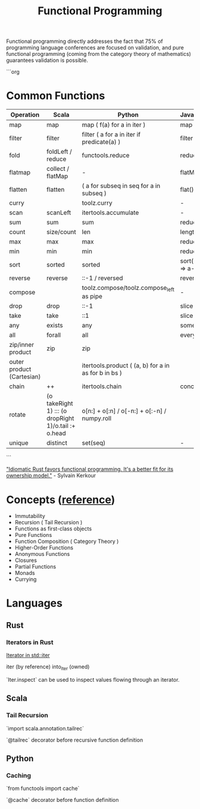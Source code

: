 #+title: Functional Programming

Functional programming directly addresses the fact that 75% of programming language conferences are focused on validation, and pure functional programming (coming from the category theory of mathematics) guarantees validation is possible.

```org
* Common Functions

|---------------------------+------------------------------------------------------+------------------------------------------------------+---------------------+-------------------------------+--------------------------------------|
| Operation                 | Scala                                                | Python                                               | JavaScript          | RamdaJS                       | Rust                                 |
|---------------------------+------------------------------------------------------+------------------------------------------------------+---------------------+-------------------------------+--------------------------------------|
| map                       | map                                                  | map ( f(a) for a in iter )                           | map                 | R.map                         | iter.map                             |
| filter                    | filter                                               | filter ( a for a in iter if predicate(a) )           | filter              | R.filter                      | iter.filter                          |
| fold                      | foldLeft / reduce                                    | functools.reduce                                     | reduce              | R.reduce                      | iter.fold / iter.reduce              |
| flatmap                   | collect / flatMap                                    | -                                                    | flatMap             | R.chain                       | iter.flat_map                        |
| flatten                   | flatten                                              | ( a for subseq in seq for a in subseq )              | flat()              | R.flatten                     | iter.flatten                         |
| curry                     |                                                      | toolz.curry                                          | -                   | R.curry                       |                                      |
| scan                      | scanLeft                                             | itertools.accumulate                                 | -                   | R.scan                        | iter.scan                            |
| sum                       | sum                                                  | sum                                                  | reduce              | R.sum                         | iter.sum                             |
| count                     | size/count                                           | len                                                  | length              | R.count                       | iter.count/len                       |
| max                       | max                                                  | max                                                  | reduce              | R.max                         | iter.max                             |
| min                       | min                                                  | min                                                  | reduce              | R.min                         | iter.min                             |
| sort                      | sorted                                               | sorted                                               | sort((a,b) => a-b)* | R.sort                        | slice::sort*                         |
| reverse                   | reverse                                              | ::-1 / reversed                                      | reverse*            | R.reverse                     | iter.rev                             |
| compose                   |                                                      | toolz.compose/toolz.compose_left as pipe             | -                   | R.compose/R.pipe              |                                      |
| drop                      | drop                                                 | ::-1                                                 | slice               | R.drop                        | skip                                 |
| take                      | take                                                 | ::1                                                  | slice               | R.take                        | take                                 |
| any                       | exists                                               | any                                                  | some()              | R.any                         | iter.any                             |
| all                       | forall                                               | all                                                  | every()             | R.all                         | iter.all                             |
| zip/inner product         | zip                                                  | zip                                                  |                     | R.zip                         | iter.zip                             |
| outer product (Cartesian) |                                                      | itertools.product ( (a, b) for a in as for b in bs ) |                     | -                             | itertools::iproduct                  |
| chain                     | ++                                                   | itertools.chain                                      | concat              | R.concat                      | iter.chain                           |
| rotate                    | (o takeRight 1) ::: (o dropRight 1)/o.tail :+ o.head | o[n:] + o[:n] / o[-n:] + o[:-n] / numpy.roll         |                     | R.move(-1)(0) / R.move(0)(-1) | slice.rotate_right/slice.rotate_left |
| unique                    | distinct                                             | set(seq)                                             | -                   | R.uniq                        | dedup                                |
|---------------------------+------------------------------------------------------+------------------------------------------------------+---------------------+-------------------------------+--------------------------------------|
```

[[https://kerkour.com/rust-functional-programming]["Idiomatic Rust favors functional programming. It's a better fit for its ownership model."]] - Sylvain Kerkour


* Concepts ([[https://www.baeldung.com/scala/functional-programming][reference]])
- Immutability
- Recursion ( Tail Recursion )
- Functions as first-class objects
- Pure Functions
- Function Composition ( Category Theory )
- Higher-Order Functions
- Anonymous Functions
- Closures
- Partial Functions
- Monads
- Currying


* Languages
** Rust
*** Iterators in Rust

[[https://doc.rust-lang.org/std/iter/trait.Iterator.html][Iterator in std::iter]]

iter (by reference)
into_iter (owned)

`Iter.inspect` can be used to inspect values flowing through an iterator.


** Scala
*** Tail Recursion

`import scala.annotation.tailrec`

`@tailrec` decorator before recursive function definition


** Python
*** Caching
`from functools import cache`

`@cache` decorator before function definition
